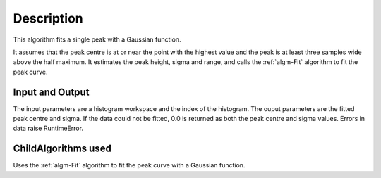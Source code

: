 .. algorithm::

.. summary::

.. alias::

.. properties::

Description
-----------

This algorithm fits a single peak with a Gaussian function.

It assumes that the peak centre is at or near the point with the highest value
and the peak is at least three samples wide above the half maximum. It estimates
the peak height, sigma and range, and calls the :ref:`algm-Fit` algorithm to
fit the peak curve.

Input and Output
################

The input parameters are a histogram workspace and the index of the histogram.
The ouput parameters are the fitted peak centre and sigma. If the data could not
be fitted, 0.0 is returned as both the peak centre and sigma values. Errors in
data raise RuntimeError.

ChildAlgorithms used
####################

Uses the :ref:`algm-Fit` algorithm to fit the peak curve with a Gaussian function.

.. warning::

.. categories::

.. sourcelink::
